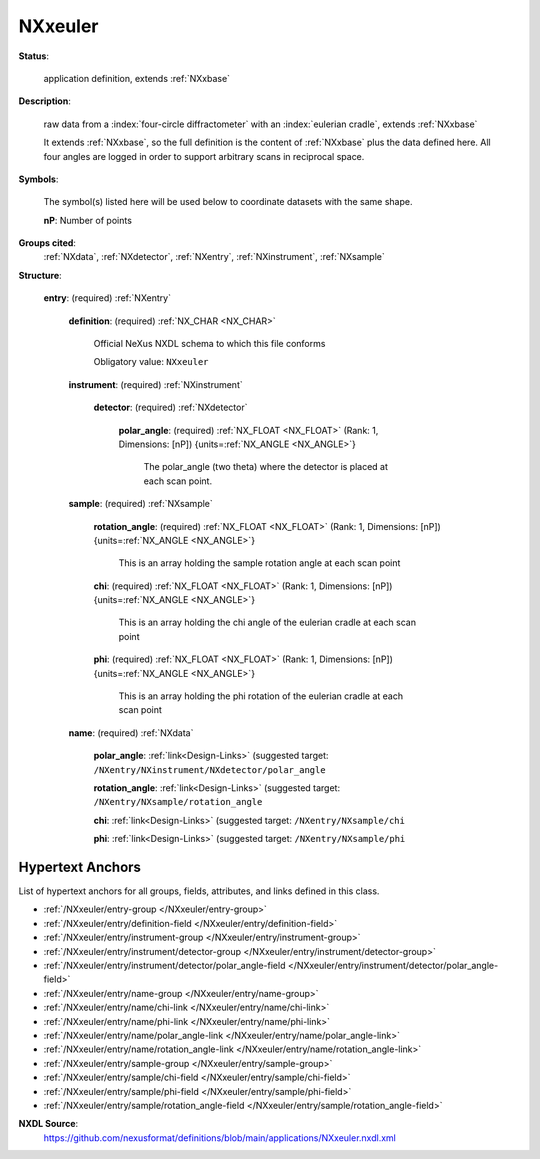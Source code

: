 .. auto-generated by dev_tools.docs.nxdl from the NXDL source applications/NXxeuler.nxdl.xml -- DO NOT EDIT

.. index::
    ! NXxeuler (application definition)
    ! xeuler (application definition)
    see: xeuler (application definition); NXxeuler

.. _NXxeuler:

========
NXxeuler
========

**Status**:

  application definition, extends :ref:`NXxbase`

**Description**:

  raw data from a :index:`four-circle diffractometer` with an :index:`eulerian cradle`, extends :ref:`NXxbase`

  It extends :ref:`NXxbase`, so the full definition is the content 
  of :ref:`NXxbase` plus the data defined here. All four angles are 
  logged in order to support arbitrary scans in reciprocal space.

**Symbols**:

  The symbol(s) listed here will be used below to coordinate datasets with the same shape.

  **nP**: Number of points

**Groups cited**:
  :ref:`NXdata`, :ref:`NXdetector`, :ref:`NXentry`, :ref:`NXinstrument`, :ref:`NXsample`

.. index:: NXentry (base class); used in application definition, NXinstrument (base class); used in application definition, NXdetector (base class); used in application definition, NXsample (base class); used in application definition, NXdata (base class); used in application definition

**Structure**:

  .. _/NXxeuler/entry-group:

  **entry**: (required) :ref:`NXentry`


    .. _/NXxeuler/entry/definition-field:

    .. index:: definition (field)

    **definition**: (required) :ref:`NX_CHAR <NX_CHAR>`

      Official NeXus NXDL schema to which this file conforms

      Obligatory value: ``NXxeuler``

    .. _/NXxeuler/entry/instrument-group:

    **instrument**: (required) :ref:`NXinstrument`


      .. _/NXxeuler/entry/instrument/detector-group:

      **detector**: (required) :ref:`NXdetector`


        .. _/NXxeuler/entry/instrument/detector/polar_angle-field:

        .. index:: polar_angle (field)

        **polar_angle**: (required) :ref:`NX_FLOAT <NX_FLOAT>` (Rank: 1, Dimensions: [nP]) {units=\ :ref:`NX_ANGLE <NX_ANGLE>`}

          The polar_angle (two theta) where the detector is placed
          at each scan point.

    .. _/NXxeuler/entry/sample-group:

    **sample**: (required) :ref:`NXsample`


      .. _/NXxeuler/entry/sample/rotation_angle-field:

      .. index:: rotation_angle (field)

      **rotation_angle**: (required) :ref:`NX_FLOAT <NX_FLOAT>` (Rank: 1, Dimensions: [nP]) {units=\ :ref:`NX_ANGLE <NX_ANGLE>`}

        This is an array holding the sample rotation angle at each
        scan point

      .. _/NXxeuler/entry/sample/chi-field:

      .. index:: chi (field)

      **chi**: (required) :ref:`NX_FLOAT <NX_FLOAT>` (Rank: 1, Dimensions: [nP]) {units=\ :ref:`NX_ANGLE <NX_ANGLE>`}

        This is an array holding the chi angle of the eulerian
        cradle at each scan point

      .. _/NXxeuler/entry/sample/phi-field:

      .. index:: phi (field)

      **phi**: (required) :ref:`NX_FLOAT <NX_FLOAT>` (Rank: 1, Dimensions: [nP]) {units=\ :ref:`NX_ANGLE <NX_ANGLE>`}

        This is an array holding the phi rotation of the eulerian
        cradle at each scan point

    .. _/NXxeuler/entry/name-group:

    **name**: (required) :ref:`NXdata`


      .. _/NXxeuler/entry/name/polar_angle-link:

      **polar_angle**: :ref:`link<Design-Links>` (suggested target: ``/NXentry/NXinstrument/NXdetector/polar_angle``


      .. _/NXxeuler/entry/name/rotation_angle-link:

      **rotation_angle**: :ref:`link<Design-Links>` (suggested target: ``/NXentry/NXsample/rotation_angle``


      .. _/NXxeuler/entry/name/chi-link:

      **chi**: :ref:`link<Design-Links>` (suggested target: ``/NXentry/NXsample/chi``


      .. _/NXxeuler/entry/name/phi-link:

      **phi**: :ref:`link<Design-Links>` (suggested target: ``/NXentry/NXsample/phi``



Hypertext Anchors
-----------------

List of hypertext anchors for all groups, fields,
attributes, and links defined in this class.


* :ref:`/NXxeuler/entry-group </NXxeuler/entry-group>`
* :ref:`/NXxeuler/entry/definition-field </NXxeuler/entry/definition-field>`
* :ref:`/NXxeuler/entry/instrument-group </NXxeuler/entry/instrument-group>`
* :ref:`/NXxeuler/entry/instrument/detector-group </NXxeuler/entry/instrument/detector-group>`
* :ref:`/NXxeuler/entry/instrument/detector/polar_angle-field </NXxeuler/entry/instrument/detector/polar_angle-field>`
* :ref:`/NXxeuler/entry/name-group </NXxeuler/entry/name-group>`
* :ref:`/NXxeuler/entry/name/chi-link </NXxeuler/entry/name/chi-link>`
* :ref:`/NXxeuler/entry/name/phi-link </NXxeuler/entry/name/phi-link>`
* :ref:`/NXxeuler/entry/name/polar_angle-link </NXxeuler/entry/name/polar_angle-link>`
* :ref:`/NXxeuler/entry/name/rotation_angle-link </NXxeuler/entry/name/rotation_angle-link>`
* :ref:`/NXxeuler/entry/sample-group </NXxeuler/entry/sample-group>`
* :ref:`/NXxeuler/entry/sample/chi-field </NXxeuler/entry/sample/chi-field>`
* :ref:`/NXxeuler/entry/sample/phi-field </NXxeuler/entry/sample/phi-field>`
* :ref:`/NXxeuler/entry/sample/rotation_angle-field </NXxeuler/entry/sample/rotation_angle-field>`

**NXDL Source**:
  https://github.com/nexusformat/definitions/blob/main/applications/NXxeuler.nxdl.xml
